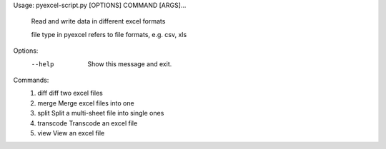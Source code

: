 Usage: pyexcel-script.py [OPTIONS] COMMAND [ARGS]...

  Read and write data in different excel formats

  file type in pyexcel refers to file formats, e.g. csv, xls

Options:
  --help  Show this message and exit.

Commands:
  #. diff       diff two excel files
  #. merge      Merge excel files into one
  #. split      Split a multi-sheet file into single ones
  #. transcode  Transcode an excel file
  #. view       View an excel file
